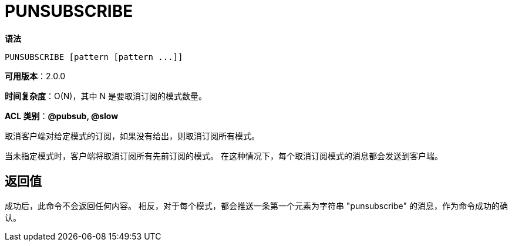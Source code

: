 = PUNSUBSCRIBE

**语法**

[source,text]
----
PUNSUBSCRIBE [pattern [pattern ...]]
----

**可用版本**：2.0.0

**时间复杂度**：O(N)，其中 N 是要取消订阅的模式数量。

**ACL 类别**：**@pubsub, @slow**

取消客户端对给定模式的订阅，如果没有给出，则取消订阅所有模式。

当未指定模式时，客户端将取消订阅所有先前订阅的模式。 在这种情况下，每个取消订阅模式的消息都会发送到客户端。

== 返回值

成功后，此命令不会返回任何内容。 相反，对于每个模式，都会推送一条第一个元素为字符串 "punsubscribe" 的消息，作为命令成功的确认。

